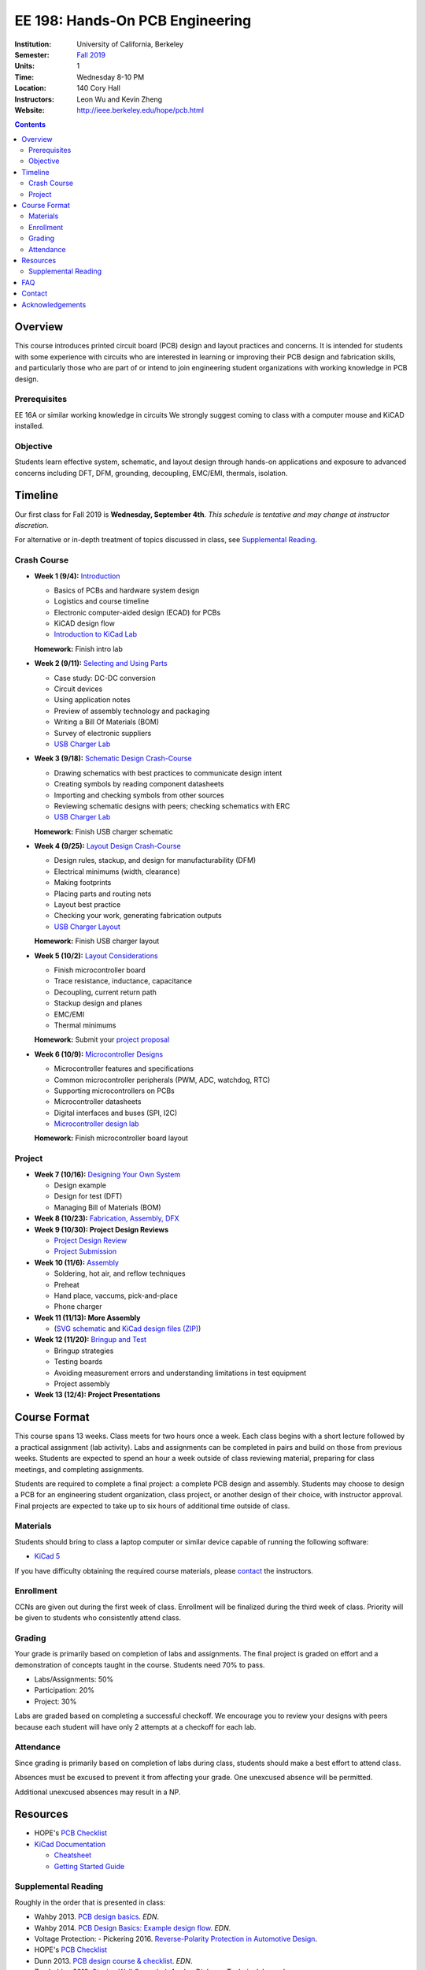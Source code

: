 ================================
EE 198: Hands-On PCB Engineering
================================
:Institution: University of California, Berkeley
:Semester: `Fall 2019 <https://decal.berkeley.edu/courses/4918>`_
:Units: 1
:Time: Wednesday 8-10 PM
:Location: 140 Cory Hall
:Instructors: Leon Wu and Kevin Zheng
:Website: http://ieee.berkeley.edu/hope/pcb.html

.. meta::
  :viewport: width=device-width, initial-scale=1

.. contents::

.. If you are currently enrolled in the class, request `lab checkoffs here
.. <http://tinyurl.com/hopecheckoffsp19>`_!

Overview
========
This course introduces printed circuit board (PCB) design and layout practices
and concerns. It is intended for students with some experience with circuits
who are interested in learning or improving their PCB design and fabrication
skills, and particularly those who are part of or intend to join engineering
student organizations with working knowledge in PCB design.

Prerequisites
-------------
EE 16A or similar working knowledge in circuits
We strongly suggest coming to class with a computer mouse and KiCAD installed. 

Objective
---------
Students learn effective system, schematic, and layout design through hands-on
applications and exposure to advanced concerns including DFT, DFM, grounding,
decoupling, EMC/EMI, thermals, isolation.


Timeline
========
Our first class for Fall 2019 is **Wednesday, September 4th**. *This schedule
is tentative and may change at instructor discretion.* 

For alternative or in-depth treatment of topics discussed in class, see
`Supplemental Reading`_.

Crash Course
------------
- **Week 1 (9/4):** `Introduction <https://docs.google.com/presentation/d/1z69Qty1y5xXLZ0Aj5myJGrSgowtjMf__ZhqZYirxvpg/edit?usp=sharing>`_

  - Basics of PCBs and hardware system design
  - Logistics and course timeline
  - Electronic computer-aided design (ECAD) for PCBs
  - KiCAD design flow
  - `Introduction to KiCad Lab <labs/kicad-intro/kicad-intro.html>`_

  **Homework:** Finish intro lab

- **Week 2 (9/11):** `Selecting and Using Parts <https://docs.google.com/presentation/d/1gqILuToAdnMANDv2snQ_bOsREtKKvCXkCQMaTXiBsJA/edit?usp=sharin>`_

  - Case study: DC-DC conversion
  - Circuit devices
  - Using application notes
  - Preview of assembly technology and packaging
  - Writing a Bill Of Materials (BOM)
  - Survey of electronic suppliers
  - `USB Charger Lab <labs/charger/schematic.html>`_

- **Week 3 (9/18):** `Schematic Design Crash-Course <https://docs.google.com/presentation/d/1IAnVMza7iIhRW7UuD3g8MN-3-5JXEDYLzy4vGgrAQDo/edit?usp=sharing>`_

  - Drawing schematics with best practices to communicate design intent
  - Creating symbols by reading component datasheets
  - Importing and checking symbols from other sources
  - Reviewing schematic designs with peers; checking schematics with ERC
  - `USB Charger Lab <labs/charger/schematic.html>`_

  **Homework:** Finish USB charger schematic

- **Week 4 (9/25):** `Layout Design Crash-Course <https://docs.google.com/presentation/d/1IRGGG9W11pcZrjaXWT-ZNtR8h8uL662oAMACzpMP1Io/edit?usp=sharing>`_

  - Design rules, stackup, and design for manufacturability (DFM)
  - Electrical minimums (width, clearance)
  - Making footprints
  - Placing parts and routing nets
  - Layout best practice
  - Checking your work, generating fabrication outputs
  - `USB Charger Layout <labs/charger/layout.html>`_

  **Homework:** Finish USB charger layout

- **Week 5 (10/2):** `Layout Considerations <https://docs.google.com/presentation/d/1oCVrj3e95I76qMfNnjic8B7apNLYl25NWG3ZRFEakGg/edit?usp=sharing>`_

  - Finish microcontroller board
  - Trace resistance, inductance, capacitance
  - Decoupling, current return path
  - Stackup design and planes
  - EMC/EMI
  - Thermal minimums

  **Homework:** Submit your `project proposal <https://goo.gl/forms/6127OCKiCTjQvUt22>`_

- **Week 6 (10/9):** `Microcontroller Designs <https://docs.google.com/presentation/d/1p-V44MY9rMjXJe8xz0R6GgYSgBzAxbwavgltXGzqadI/edit?usp=sharing>`_


  - Microcontroller features and specifications
  - Common microcontroller peripherals (PWM, ADC, watchdog, RTC)
  - Supporting microcontrollers on PCBs
  - Microcontroller datasheets
  - Digital interfaces and buses (SPI, I2C)
  - `Microcontroller design lab <labs/microcontroller.html>`_

  **Homework:** Finish microcontroller board layout

Project
-------
- **Week 7 (10/16):** `Designing Your Own System <https://docs.google.com/presentation/d/1hmEESlJfISLLmpDH5OmdREQbAi4NIz32e8UgA_TMQ-Q/edit?usp=sharing>`_

  - Design example
  - Design for test (DFT)
  - Managing Bill of Materials (BOM)

- **Week 8 (10/23):** `Fabrication, Assembly, DFX <lectures/Lecture9.pptx>`_

- **Week 9 (10/30): Project Design Reviews** 

  - `Project Design Review <prj-des-rev.html>`_
  - `Project Submission <project.html>`_

- **Week 10 (11/6):** `Assembly <https://docs.google.com/presentation/d/1V7lrlwEXy8lqWibsPLGXxYFdvEByJsk6LKzKl2Z_wYY/edit?usp=sharing>`_

  - Soldering, hot air, and reflow techniques
  - Preheat
  - Hand place, vaccums, pick-and-place
  - Phone charger

- **Week 11 (11/13): More Assembly** 

  - (`SVG schematic <labs/assembly/phone_charger.svg>`_ and `KiCad design files (ZIP) <labs/assembly/phone_charger.zip>`_)

- **Week 12 (11/20):** `Bringup and Test <https://docs.google.com/presentation/d/1kGx3dwWIqr9VdXcaf9Vrz-EfuOt4FRQdt4PTNIM8gbw/edit?usp=sharing>`_

  - Bringup strategies
  - Testing boards
  - Avoiding measurement errors and understanding limitations in test equipment
  - Project assembly

- **Week 13 (12/4): Project Presentations**


Course Format
=============
This course spans 13 weeks. Class meets for two hours once a week. Each class
begins with a short lecture followed by a practical assignment (lab activity). 
Labs and assignments can be completed in pairs and build on those from previous weeks. Students
are expected to spend an hour a week outside of class reviewing material,
preparing for class meetings, and completing assignments.

Students are required to complete a final project: a complete PCB design and
assembly. Students may choose to design a PCB for an engineering student
organization, class project, or another design of their choice, with instructor approval.
Final projects are expected to take up to six hours of additional time outside
of class.

Materials
---------
Students should bring to class a laptop computer or similar device capable of
running the following software:

- `KiCad 5 <http://kicad-pcb.org/download/>`_

If you have difficulty obtaining the required course materials, please
contact_ the instructors.

Enrollment
----------
CCNs are given out during the first week of class. Enrollment will be finalized during the third week of class.
Priority will be given to students who consistently attend class.

Grading
-------
Your grade is primarily based on completion of labs and assignments. The final
project is graded on effort and a demonstration of concepts taught in the
course. Students need 70% to pass.

- Labs/Assignments: 50%
- Participation: 20%
- Project: 30%

Labs are graded based on completing a successful checkoff. We encourage you to review your designs with peers 
because each student will have only 2 attempts at a checkoff for each lab. 

Attendance
----------
Since grading is primarily based on completion of labs during class,
students should make a best effort to attend class.

Absences must be excused to prevent it from affecting your grade. One unexcused absence will be permitted. 

.. If you miss a class (with notification), you *must make up the missed lab or assignment by the
.. next lecture for the absence to be considered excused. Please also read over the lecture slides 
.. from the class you missed.

Additional unexcused absences may result in a NP.


Resources
=========
- HOPE's `PCB Checklist <checklist.html>`_

- `KiCad Documentation <http://kicad-pcb.org/help/documentation/>`_

  - `Cheatsheet <https://silica.io/wp-content/uploads/2018/06/kicad-cheatsheet-landscape.pdf>`_
  - `Getting Started Guide <http://docs.kicad-pcb.org/stable/en/getting_started_in_kicad.pdf>`_
 
Supplemental Reading
--------------------
Roughly in the order that is presented in class:

- Wahby 2013. `PCB design basics <https://www.edn.com/design/pc-board/4424239/2/PCB-design-basics>`_. *EDN*.
- Wahby 2014. `PCB Design Basics: Example design flow <https://www.edn.com/design/pc-board/4426878/PCB-Design-Basics--Example-design-flow>`_. *EDN*.
- Voltage Protection:
  - Pickering 2016. `Reverse-Polarity Protection in Automotive Design <https://www.electronicdesign.com/power/reverse-polarity-protection-automotive-design>`_. 
- HOPE's `PCB Checklist <checklist.html>`_
- Dunn 2013. `PCB design course & checklist <https://www.edn.com/design/pc-board/4422579/PCB-design-course---checklist>`_. *EDN*.
- Zumbahlen 2012. `Staying Well Grounded <https://www.analog.com/en/analog-dialogue/articles/staying-well-grounded.html>`_. *Analog Dialogue Technical Journal.*


FAQ
===
**I missed the first class. Can I still enroll?**

  Yes. You will be given the CCN when you come to the second week of class.
  Keep in mind that we may not have enough seats for you to enroll, and that
  you will be joining the class with one absence.


Contact
=======
For course-related questions, concerns, or attendance issues, email
ieee-hope@lists.berkeley.edu.


Acknowledgements
================
Hands-On PCB Engineering is made possible by donations from our generous
industry sponsors:

- `Bay Area Circuits <https://bayareacircuits.com/>`_ sponsors our students'
  PCB prototypes. Bay Area Circuit's experienced staff in Silicon Valley have
  delivered quality PCBs on-time for over 40 years.

- `Texas Instruments <http://www.ti.com/>`_ donates development boards for our
  labs and parts for student projects. Texas Instruments is a leader in
  analog, embedded processing, and semiconductors, with a part to fill every
  need from low-power microcontrollers to millimeter-wave radar.

----

.. Copyright ⓒ 2018, 2019 Kevin Zheng. This course is licensed under a `Creative
.. Commons Attribution-ShareAlike 4.0 International License
.. <http://creativecommons.org/licenses/by-sa/4.0/>`_.
